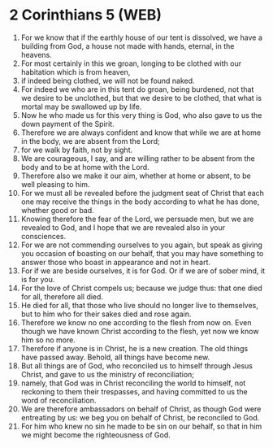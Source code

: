 * 2 Corinthians 5 (WEB)
:PROPERTIES:
:ID: WEB/47-2CO05
:END:

1. For we know that if the earthly house of our tent is dissolved, we have a building from God, a house not made with hands, eternal, in the heavens.
2. For most certainly in this we groan, longing to be clothed with our habitation which is from heaven,
3. if indeed being clothed, we will not be found naked.
4. For indeed we who are in this tent do groan, being burdened, not that we desire to be unclothed, but that we desire to be clothed, that what is mortal may be swallowed up by life.
5. Now he who made us for this very thing is God, who also gave to us the down payment of the Spirit.
6. Therefore we are always confident and know that while we are at home in the body, we are absent from the Lord;
7. for we walk by faith, not by sight.
8. We are courageous, I say, and are willing rather to be absent from the body and to be at home with the Lord.
9. Therefore also we make it our aim, whether at home or absent, to be well pleasing to him.
10. For we must all be revealed before the judgment seat of Christ that each one may receive the things in the body according to what he has done, whether good or bad.
11. Knowing therefore the fear of the Lord, we persuade men, but we are revealed to God, and I hope that we are revealed also in your consciences.
12. For we are not commending ourselves to you again, but speak as giving you occasion of boasting on our behalf, that you may have something to answer those who boast in appearance and not in heart.
13. For if we are beside ourselves, it is for God. Or if we are of sober mind, it is for you.
14. For the love of Christ compels us; because we judge thus: that one died for all, therefore all died.
15. He died for all, that those who live should no longer live to themselves, but to him who for their sakes died and rose again.
16. Therefore we know no one according to the flesh from now on. Even though we have known Christ according to the flesh, yet now we know him so no more.
17. Therefore if anyone is in Christ, he is a new creation. The old things have passed away. Behold, all things have become new.
18. But all things are of God, who reconciled us to himself through Jesus Christ, and gave to us the ministry of reconciliation;
19. namely, that God was in Christ reconciling the world to himself, not reckoning to them their trespasses, and having committed to us the word of reconciliation.
20. We are therefore ambassadors on behalf of Christ, as though God were entreating by us: we beg you on behalf of Christ, be reconciled to God.
21. For him who knew no sin he made to be sin on our behalf, so that in him we might become the righteousness of God.
